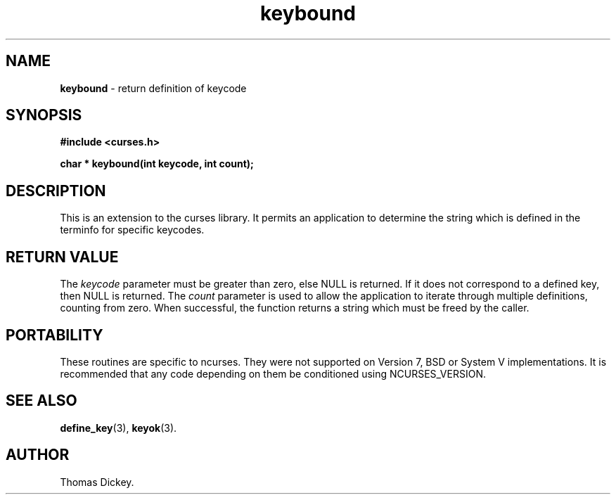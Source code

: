 .\"***************************************************************************
.\" Copyright (c) 1999-2008,2010 Free Software Foundation, Inc.              *
.\"                                                                          *
.\" Permission is hereby granted, free of charge, to any person obtaining a  *
.\" copy of this software and associated documentation files (the            *
.\" "Software"), to deal in the Software without restriction, including      *
.\" without limitation the rights to use, copy, modify, merge, publish,      *
.\" distribute, distribute with modifications, sublicense, and/or sell       *
.\" copies of the Software, and to permit persons to whom the Software is    *
.\" furnished to do so, subject to the following conditions:                 *
.\"                                                                          *
.\" The above copyright notice and this permission notice shall be included  *
.\" in all copies or substantial portions of the Software.                   *
.\"                                                                          *
.\" THE SOFTWARE IS PROVIDED "AS IS", WITHOUT WARRANTY OF ANY KIND, EXPRESS  *
.\" OR IMPLIED, INCLUDING BUT NOT LIMITED TO THE WARRANTIES OF               *
.\" MERCHANTABILITY, FITNESS FOR A PARTICULAR PURPOSE AND NONINFRINGEMENT.   *
.\" IN NO EVENT SHALL THE ABOVE COPYRIGHT HOLDERS BE LIABLE FOR ANY CLAIM,   *
.\" DAMAGES OR OTHER LIABILITY, WHETHER IN AN ACTION OF CONTRACT, TORT OR    *
.\" OTHERWISE, ARISING FROM, OUT OF OR IN CONNECTION WITH THE SOFTWARE OR    *
.\" THE USE OR OTHER DEALINGS IN THE SOFTWARE.                               *
.\"                                                                          *
.\" Except as contained in this notice, the name(s) of the above copyright   *
.\" holders shall not be used in advertising or otherwise to promote the     *
.\" sale, use or other dealings in this Software without prior written       *
.\" authorization.                                                           *
.\"***************************************************************************
.\"
.\" Author: Thomas E. Dickey 1999
.\"
.\" $Id: keybound.3x,v 1.8 2010/12/04 18:49:20 tom Exp $
.TH keybound 3 ""
.SH NAME
\fBkeybound\fP \- return definition of keycode
.SH SYNOPSIS
\fB#include <curses.h>\fP
.sp
\fBchar * keybound(int keycode, int count);\fP
.SH DESCRIPTION
This is an extension to the curses library.
It permits an application to determine the string which is defined
in the terminfo for specific keycodes.
.SH RETURN VALUE
The \fIkeycode\fP parameter must be greater than zero, else NULL is returned.
If it does not correspond to a defined key, then NULL is returned.
The \fIcount\fP parameter is used to allow the application to iterate
through multiple definitions, counting from zero.
When successful,
the function returns a string which must be freed by the caller.
.SH PORTABILITY
These routines are specific to ncurses.  They were not supported on
Version 7, BSD or System V implementations.  It is recommended that
any code depending on them be conditioned using NCURSES_VERSION.
.SH SEE ALSO
\fBdefine_key\fR(3),
\fBkeyok\fR(3).
.SH AUTHOR
Thomas Dickey.
